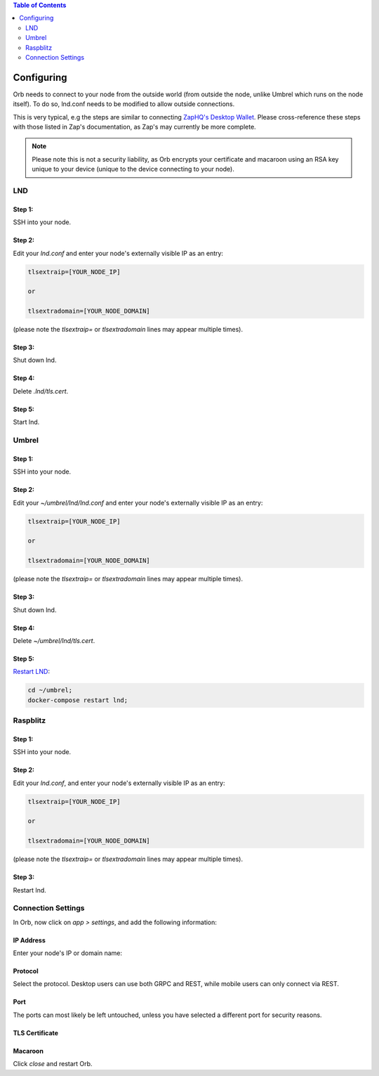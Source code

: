 .. contents:: Table of Contents
    :depth: 2

Configuring
===========

Orb needs to connect to your node from the outside world (from outside the node, unlike Umbrel which runs on the node itself). To do so, lnd.conf needs to be modified to allow outside connections.

This is very typical, e.g the steps are similar to connecting `ZapHQ's Desktop Wallet <https://docs.zaphq.io/docs-desktop-lnd-configure>`_. Please cross-reference these steps with those listed in Zap's documentation, as Zap's may currently be more complete.

.. note::

    Please note this is not a security liability, as Orb encrypts your certificate and macaroon using an RSA key unique to your device (unique to the device connecting to your node).

LND
---

Step 1:
.......

SSH into your node.


Step 2:
.......

Edit your `lnd.conf` and enter your node's externally visible IP as an entry:

.. code:: bash

   tlsextraip=[YOUR_NODE_IP]

   or 
   
   tlsextradomain=[YOUR_NODE_DOMAIN]


(please note the `tlsextraip=` or `tlsextradomain` lines may appear multiple times).

Step 3:
.......

Shut down lnd.


Step 4:
.......

Delete `.lnd/tls.cert`.


Step 5:
.......

Start lnd.


Umbrel
------


Step 1:
.......

SSH into your node.


Step 2:
.......

Edit your `~/umbrel/lnd/lnd.conf` and enter your node's externally visible IP as an entry:

.. code:: bash

   tlsextraip=[YOUR_NODE_IP]

   or 
   
   tlsextradomain=[YOUR_NODE_DOMAIN]

(please note the `tlsextraip=` or `tlsextradomain` lines may appear multiple times).


Step 3:
.......

Shut down lnd.


Step 4:
.......

Delete `~/umbrel/lnd/tls.cert`.


Step 5:
.......

`Restart LND <https://community.getumbrel.com/t/how-to-restart-lnd-after-a-config-change/3097>`_:

.. code:: bash

   cd ~/umbrel;
   docker-compose restart lnd;

Raspblitz
---------



Step 1:
.......

SSH into your node.


Step 2:
.......

Edit your `lnd.conf`, and enter your node's externally visible IP as an entry:

.. code:: bash

   tlsextraip=[YOUR_NODE_IP]

   or 
   
   tlsextradomain=[YOUR_NODE_DOMAIN]

(please note the `tlsextraip=` or `tlsextradomain` lines may appear multiple times).

Step 3:
.......

Restart lnd.


Connection Settings
-------------------

In Orb, now click on `app > settings`, and add the following information:


IP Address
..........

Enter your node's IP or domain name:

.. image:: https://s3-us-east-2.amazonaws.com/lnorb/docs/Orb_2022-01-31_08-03-31.png
   :alt: ip address
   :align: center

Protocol
........

Select the protocol. Desktop users can use both GRPC and REST, while mobile users can only connect via REST.

.. image:: https://s3-us-east-2.amazonaws.com/lnorb/docs/Orb_2022-01-31_08-15-39.png
   :alt: protocol
   :align: center

Port
........

The ports can most likely be left untouched, unless you have selected a different port for security reasons.

.. image:: https://s3-us-east-2.amazonaws.com/lnorb/docs/Orb_2022-01-31_08-24-25.png
   :alt: protocol
   :align: center

TLS Certificate
...............

.. image:: https://s3-us-east-2.amazonaws.com/lnorb/docs/Orb_2022-01-31_08-25-55.png
   :alt: protocol
   :align: center

Macaroon
........

.. image:: https://s3-us-east-2.amazonaws.com/lnorb/docs/Orb_2022-01-31_08-25-23.png
   :alt: protocol
   :align: center

Click `close` and restart Orb.